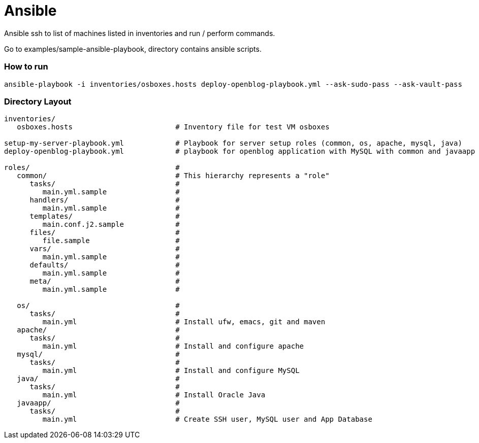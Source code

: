 # Ansible

Ansible ssh to list of machines listed in inventories and run / perform commands.

Go to examples/sample-ansible-playbook, directory contains ansible scripts.


### How to run

```
ansible-playbook -i inventories/osboxes.hosts deploy-openblog-playbook.yml --ask-sudo-pass --ask-vault-pass
```


### Directory Layout

```
inventories/
   osboxes.hosts                        # Inventory file for test VM osboxes

setup-my-server-playbook.yml            # Playbook for server setup roles (common, os, apache, mysql, java)
deploy-openblog-playbook.yml            # playbook for openblog application with MySQL with common and javaapp roles

roles/                                  #
   common/                              # This hierarchy represents a "role"
      tasks/                            #
         main.yml.sample                #
      handlers/                         #
         main.yml.sample                #
      templates/                        #
         main.conf.j2.sample            #
      files/                            #
         file.sample                    #
      vars/                             #
         main.yml.sample                #
      defaults/                         #
         main.yml.sample                #
      meta/                             #
         main.yml.sample                #

   os/                                  #
      tasks/                            #
         main.yml                       # Install ufw, emacs, git and maven
   apache/                              #
      tasks/                            #
         main.yml                       # Install and configure apache
   mysql/                               #
      tasks/                            #
         main.yml                       # Install and configure MySQL
   java/                                #
      tasks/                            #
         main.yml                       # Install Oracle Java
   javaapp/                             #
      tasks/                            #
         main.yml                       # Create SSH user, MySQL user and App Database

```
